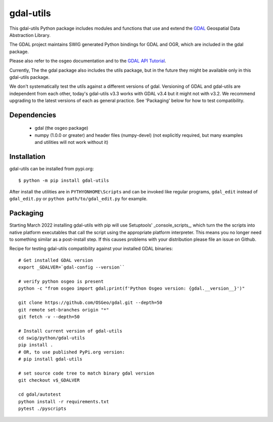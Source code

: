 gdal-utils
=============

This gdal-utils Python package includes modules and functions that use and
extend the GDAL_ Geospatial Data Abstraction Library.

The GDAL project maintains SWIG generated Python bindings for GDAL and OGR,
which are included in the gdal package.

Please also refer to the osgeo documentation and to the `GDAL API Tutorial`_.

Currently, The the gdal package also includes the utils package,
but in the future they might be available only in this gdal-utils package.

We don't systematically test the utils against a different versions of gdal.
Versioning of GDAL and gdal-utils are independent from each other, today's
gdal-utils v3.3 works with GDAL v3.4 but it might not with v3.2. We
recommend upgrading to the latest versions of each as general practice. See
'Packaging' below for how to test compatibility.


Dependencies
------------

 * gdal (the osgeo package)
 * numpy (1.0.0 or greater) and header files (numpy-devel) (not explicitly
   required, but many examples and utilities will not work without it)


Installation
------------

gdal-utils can be installed from pypi.org::

  $ python -m pip install gdal-utils

After install the utilities are in ``PYTHYONHOME\Scripts`` and can be
invoked like regular programs, ``gdal_edit`` instead of ``gdal_edit.py`` or
``python path/to/gdal_edit.py`` for example.


Packaging
---------

Starting March 2022 installing gdal-utils with pip will use Setuptools'
_console_scripts_, which turn the the scripts into native platform
executables that call the script using the appropriate platform interpreter.
This means you no longer need to something similar as a post-install step.
If this causes problems with your distribution please file an issue on
Github.

Recipe for testing gdal-utils compatibility against your installed GDAL
binaries::

    # Get installed GDAL version
    export _GDALVER=`gdal-config --version``

    # verify python osgeo is present
    python -c "from osgeo import gdal;print(f'Python Osgeo version: {gdal.__version__}')"

    git clone https://github.com/OSGeo/gdal.git --depth=50
    git remote set-branches origin "*"
    git fetch -v --depth=50

    # Install current version of gdal-utils
    cd swig/python/gdal-utils
    pip install .
    # OR, to use published PyPi.org version:
    # pip install gdal-utils

    # set source code tree to match binary gdal version
    git checkout v$_GDALVER

    cd gdal/autotest
    python install -r requirements.txt
    pytest ./pyscripts


.. _GDAL API Tutorial: https://gdal.org/tutorials/
.. _GDAL: http://www.gdal.org
